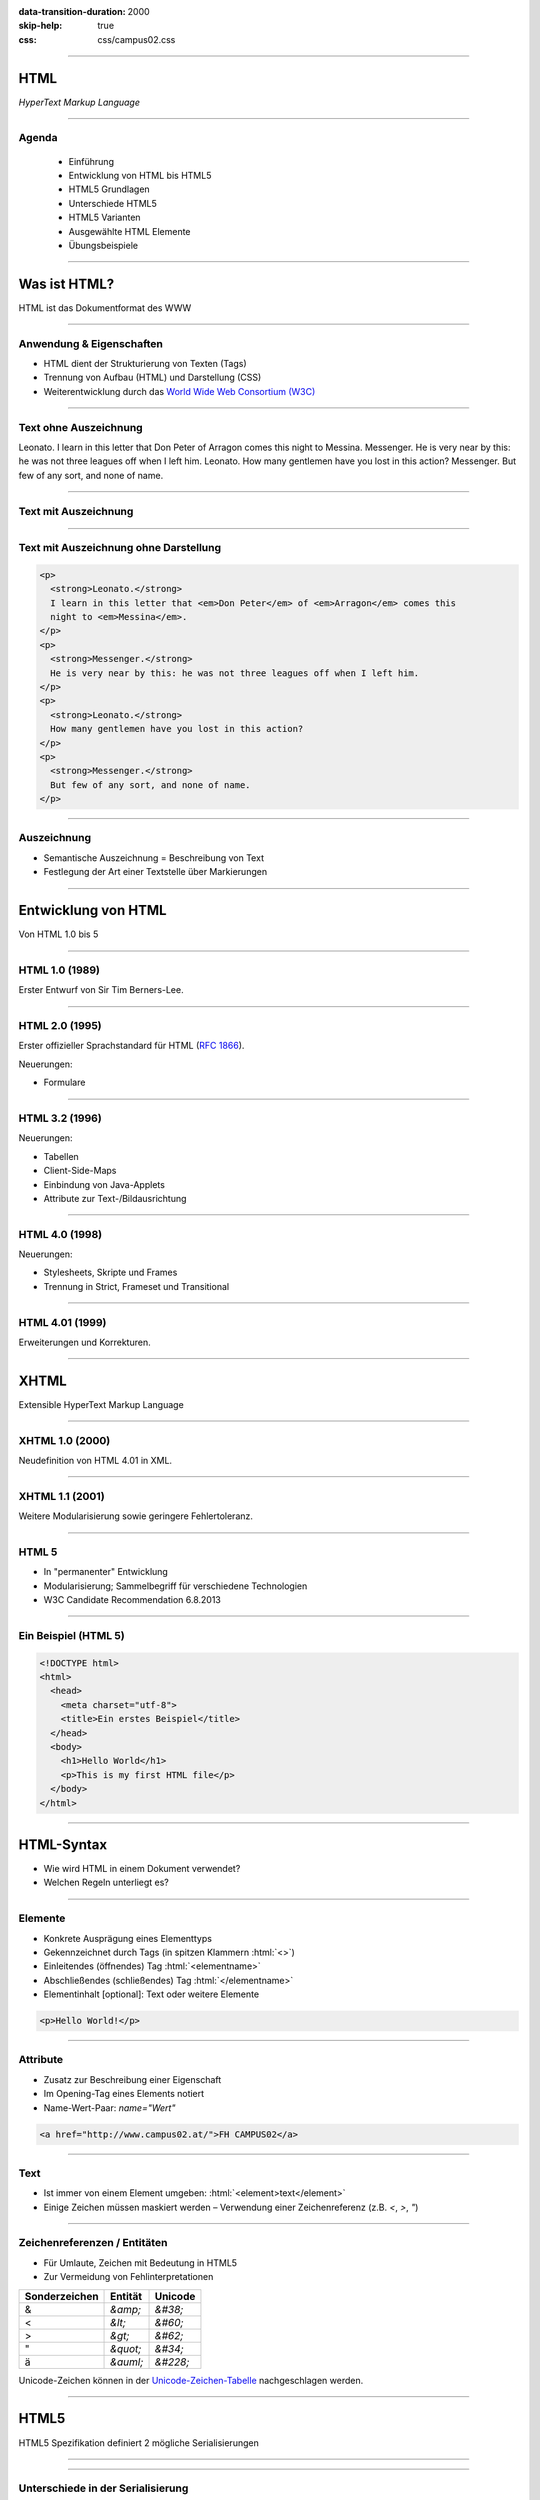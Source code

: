 :data-transition-duration: 2000
:skip-help: true
:css: css/campus02.css

.. title: HyperText Markup Language

.. role:: html(code)
  :language: html

.. _World Wide Web Consortium (W3C): http://www.w3.org/
.. _RFC 1866: http://www.ietf.org/rfc/rfc1866.txt
.. _Unicode-Zeichen-Tabelle: http://unicode-table.com/de/
.. _Demo-Videos: http://www.sample-videos.com/
.. _Demo-Anwendung: https://campus02.fladi.at/web/form-data
.. _HTML 4.01: http://www.w3.org/TR/html401/
.. _XHTML 1.0: http://www.w3.org/TR/xhtml1/
.. _HTML5: http://www.w3.org/TR/html5/
.. _SELFHTML: http://de.selfhtml.org/
.. _HTML Tutorial: http://www.w3schools.com/html/default.asp
.. _Moodle: https://moodle.campus02.at/


----

HTML
====

*HyperText Markup Language*

.. raw:: html

  <div class="corner-ribbon top-right sticky yellow shadow">CAMPUS02</div>

----

Agenda
------

 * Einführung
 * Entwicklung von HTML bis HTML5
 * HTML5 Grundlagen
 * Unterschiede HTML5
 * HTML5 Varianten
 * Ausgewählte HTML Elemente
 * Übungsbeispiele

----

Was ist HTML?
=============

HTML ist das Dokumentformat des WWW

----

Anwendung & Eigenschaften
-------------------------

-  HTML dient der Strukturierung von Texten (Tags)
-  Trennung von Aufbau (HTML) und Darstellung (CSS)
-  Weiterentwicklung durch das `World Wide Web Consortium (W3C)`_

----

Text ohne Auszeichnung
----------------------

Leonato. I learn in this letter that Don Peter of Arragon comes this night to Messina.
Messenger. He is very near by this: he was not three leagues off when I left him.
Leonato. How many gentlemen have you lost in this action?
Messenger. But few of any sort, and none of name.

----

Text mit Auszeichnung
---------------------

.. raw:: html

  <p>
  <strong>Leonato.</strong> I learn in this letter that <em>Don Peter</em> of
  <em>Arragon</em> comes this night to <em>Messina</em>.
  </p>
  <p>
  <strong>Messenger.</strong> He is very near by this: he was not three leagues off when I
  left him.
  </p>
  <p>
  <strong>Leonato.</strong> How many gentlemen have you lost in this action?
  </p>
  <p>
  <strong>Messenger.</strong> But few of any sort, and none of name.
  </p>

----

Text mit Auszeichnung ohne Darstellung
--------------------------------------

.. code:: html

  <p>
    <strong>Leonato.</strong>
    I learn in this letter that <em>Don Peter</em> of <em>Arragon</em> comes this
    night to <em>Messina</em>.
  </p>
  <p>
    <strong>Messenger.</strong>
    He is very near by this: he was not three leagues off when I left him.
  </p>
  <p>
    <strong>Leonato.</strong>
    How many gentlemen have you lost in this action?
  </p>
  <p>
    <strong>Messenger.</strong>
    But few of any sort, and none of name.
  </p>

----

Auszeichnung
------------

* Semantische Auszeichnung = Beschreibung von Text
* Festlegung der Art einer Textstelle über Markierungen

----

Entwicklung von HTML
====================

Von HTML 1.0 bis 5

----

HTML 1.0 (1989)
---------------

Erster Entwurf von Sir Tim Berners-Lee.

.. image:: images/Sir_Tim_Berners-Lee.jpg
  :alt: Sir Tim Berners Lee (Picture licensed CC BY-SA 4.0)
  :target: https://commons.wikimedia.org/wiki/User:Paulrclarke

----

HTML 2.0 (1995)
---------------

Erster offizieller Sprachstandard für HTML (`RFC 1866`_).

Neuerungen:

* Formulare

----

HTML 3.2 (1996)
---------------


Neuerungen:

* Tabellen
* Client-Side-Maps
* Einbindung von Java-Applets
* Attribute zur Text-/Bildausrichtung

----

HTML 4.0 (1998)
---------------

Neuerungen:

* Stylesheets, Skripte und Frames
* Trennung in Strict, Frameset und Transitional

----

HTML 4.01 (1999)
----------------

Erweiterungen und Korrekturen.

----

XHTML
=====

Extensible HyperText Markup Language

----

XHTML 1.0 (2000)
----------------

Neudefinition von HTML 4.01 in XML.

----

XHTML 1.1 (2001)
----------------

Weitere Modularisierung sowie geringere Fehlertoleranz.

----

HTML 5
------

* In "permanenter" Entwicklung
* Modularisierung; Sammelbegriff für verschiedene Technologien
* W3C Candidate Recommendation 6.8.2013

----

Ein Beispiel (HTML 5)
---------------------

.. code:: html

  <!DOCTYPE html>
  <html>
    <head>
      <meta charset="utf-8">
      <title>Ein erstes Beispiel</title>
    </head>
    <body>
      <h1>Hello World</h1>
      <p>This is my first HTML file</p>
    </body>
  </html>

----

HTML-Syntax
===========

* Wie wird HTML in einem Dokument verwendet?
* Welchen Regeln unterliegt es?

----

Elemente
--------

* Konkrete Ausprägung eines Elementtyps
* Gekennzeichnet durch Tags (in spitzen Klammern :html:`<>`)
* Einleitendes (öffnendes) Tag :html:`<elementname>`
* Abschließendes (schließendes) Tag :html:`</elementname>`
* Elementinhalt [optional]: Text oder weitere Elemente

.. code:: html

  <p>Hello World!</p>

----

Attribute
---------

* Zusatz zur Beschreibung einer Eigenschaft
* Im Opening-Tag eines Elements notiert
* Name-Wert-Paar: `name="Wert"`

.. code:: html

  <a href="http://www.campus02.at/">FH CAMPUS02</a>

----

Text
----

* Ist immer von einem Element umgeben: :html:`<element>text</element>`
* Einige Zeichen müssen maskiert werden – Verwendung einer Zeichenreferenz (z.B.  `<`, `>`, `"`)

----

Zeichenreferenzen / Entitäten
-----------------------------

* Für Umlaute, Zeichen mit Bedeutung in HTML5
* Zur Vermeidung von Fehlinterpretationen

+---------------+-----------+------------+
| Sonderzeichen | Entität   | Unicode    |
+===============+===========+============+
| &             | `&amp;`   | `&#38;`    |
+---------------+-----------+------------+
| <             | `&lt;`    | `&#60;`    |
+---------------+-----------+------------+
| >             | `&gt;`    | `&#62;`    |
+---------------+-----------+------------+
| "             | `&quot;`  | `&#34;`    |
+---------------+-----------+------------+
| ä             | `&auml;`  | `&#228;`   |
+---------------+-----------+------------+

Unicode-Zeichen können in der `Unicode-Zeichen-Tabelle`_ nachgeschlagen werden.

----

HTML5
=====

HTML5 Spezifikation definiert 2 mögliche Serialisierungen

----

.. image :: figures/html5-abstract-language.svg
  :alt: Die zwei Serialisierungen von HTML5

----

Unterschiede in der Serialisierung
----------------------------------

+-----------------------------+-----------------------------------------------+
| HTML5                       | HTML5 (XML)                                   |
+=============================+===============================================+
| `text/html`                 | `application/xhtml+xml`                       |
+-----------------------------+-----------------------------------------------+
| `<html>`                    | `<html xmlns="http://www.w3.org/1999/xhtml">` |
+-----------------------------+-----------------------------------------------+
| `<br>`                      | `<br/>`                                       |
+-----------------------------+-----------------------------------------------+
| `<input disabled>`          | `<input disabled="disabled"/>`                |
+-----------------------------+-----------------------------------------------+
| `<input disabled=disabled>` | `<input disabled="disabled"/>`                |
+-----------------------------+-----------------------------------------------+
| `<p>1. Absatz<p>2. Absatz`  | `<p>1. Absatz</p><p>2. Absatz</p>`            |
+-----------------------------+-----------------------------------------------+

----

Welche Inhalte einer Website kennen Sie?
========================================

Denken Sie an einzelne Komponenten die sich auf verschiedenen Websites wiederholen.

----

Ausgewählte HTML(5) Elemente
----------------------------

* Block und Inline-Elemente
* Listen
* Tabellen
* Links
* Bilder und Grafiken
* Formulare
* (Frames)
* Semantische Elemente (HTML5)
* Eingebettete Elemente

----

Block-Elemente
--------------

* Erzeugen einen eigenen Absatz
* Unterschiedlicher Abstand je nach Element
* Können Text, Inline-Elemente und teilweise andere Block-Elemente enthalten

+-------------------+---------------------------------+
| Element           | Bedeutung                       |
+===================+=================================+
| `<p>`             | Textabsatz                      |
+-------------------+---------------------------------+
| `<h1>` bis `<h6>` | Überschrift 1. bis 6. Ordnung   |
+-------------------+---------------------------------+
| `<div>`           | allgemeine Gruppierung          |
+-------------------+---------------------------------+
| `<blockquote>`    | Zitatblock                      |
+-------------------+---------------------------------+
| `<pre>`           | vorformatierter Text            |
+-------------------+---------------------------------+
| `<ul>` und `<ol>` | unsortierte und sortierte Liste |
+-------------------+---------------------------------+

----

Block-Elemente (HTML5)
----------------------

+-------------+-------------------------------+
| Element     | Bedeutung                     |
+=============+===============================+
| `<article>` | Inhalt eines Artikels         |
+-------------+-------------------------------+
| `<canvas>`  | Fläche für Zeichenoperationen |
+-------------+-------------------------------+
| `<header>`  | Kopfzeile einer Seite         |
+-------------+-------------------------------+
| `<footer>`  | Fußzeile einer Seite          |
+-------------+-------------------------------+
| `<section>` | Abschnitt einer Seite         |
+-------------+-------------------------------+
| `<video>`   | Video-Anzeige                 |
+-------------+-------------------------------+

----

Inline-Elemente
---------------

* Erzeugen KEINEN Zeilenumbruch
* Als untergeordnete Elemente für Block-Elemente gedacht
* Können Text oder weitere Inline-Elemente enthalten

+------------+-------------------------------------------------------------------+
| Element    | Bedeutung                                                         |
+============+===================================================================+
| `<strong>` | betonter Text (wird fett dargestellt)                             |
+------------+-------------------------------------------------------------------+
| `<b>`      | fetter Text                                                       |
+------------+-------------------------------------------------------------------+
| `<span>`   | zur Gruppierung bzw. Auszeichnung von Inline-Elementen und Texten |
+------------+-------------------------------------------------------------------+
| `<code>`   | Quellcode                                                         |
+------------+-------------------------------------------------------------------+

----

Listen
------

Zählen zu den Block-Elementen und werden für drei Listentypen definiert:

* Ungeordnete Listen (Bullet als Aufzählungszeichen)
* Geordnete Listen (Nummerierung)
* Definitionslisten (Bezeichnung und Beschreibung)

----

Ungeordnete Liste
-----------------

.. raw:: html

  <ul>
    <li>Eintrag</li>
    <li>Eintrag</li>
    <li>Eintrag</li>
  </ul>

.. code:: html

  <ul>
    <li>Eintrag</li>
    <li>Eintrag</li>
    <li>Eintrag</li>
  </ul>

----

Geordnete Liste
---------------

.. raw:: html

  <ol>
    <li>Erster Eintrag</li>
    <li>Zweiter Eintrag</li>
    <li>Dritter Eintrag</li>
  </ol>

.. code:: html

  <ol>
    <li>Erster Eintrag</li>
    <li>Zweiter Eintrag</li>
    <li>Dritter Eintrag</li>
  </ol>

----

Definitionsliste
----------------

.. raw:: html

  <dl>
    <dt>Bezeichnung 1. Eintrag</dt>
    <dd>Beschreibung zu erstem Eintrag.</dd>
    <dt>Bezeichnung 2. Eintrag</dt>
    <dd>Beschreibung zu zweitem Eintrag.</dd>
  </dl>

.. code:: html

  <dl>
    <dt>Bezeichnung 1. Eintrag</dt>
    <dd>Beschreibung zu erstem Eintrag.</dd>
    <dt>Bezeichnung 2. Eintrag</dt>
    <dd>Beschreibung zu zweitem Eintrag.</dd>
  </dl>

----

Tabellen
--------

Sind Block-Elemente.

.. raw:: html

  <table>
    <thead>
      <tr>
        <th>Header 1</th>
        <th>Header 2</th>
      </tr>
    </thead>
    <tbody>
      <tr>
        <td>Zeile 1, Spalte 1</td>
        <td>Zeile 1, Spalte 2</td>
      </tr>
      <tr>
        <td>Zeile 2, Spalte 1</td>
        <td>Zeile 2, Spalte 2</td>
      </tr>
    </tbody>
  </table>

----

Tabellen
--------

.. code:: html

  <table>
    <thead>
      <tr>
        <th>Header 1</th>
        <th>Header 2</th>
      </tr>
    </thead>
    <tbody>
      <tr>
        <td>Zeile 1, Spalte 1</td>
        <td>Zeile 1, Spalte 2</td>
      </tr>
      <tr>
        <td>Zeile 2, Spalte 1</td>
        <td>Zeile 2, Spalte 2</td>
      </tr>
    </tbody>
  </table>

----

Links (1/2)
-----------

* Sind Inline-Elemente
* Links zu anderen Dokumenten:

.. code:: html

  <a href="http://www.campus02.at/index.asp?menuId=5">
    sichtbarer Linktext
  </a>

----

Links (2/2)
-----------

* Sprungziel in einem Dokument:

.. code:: html

    <a name="ankername">Sprungziel-Text</a>
    <h1 id="ankername">Sprungziel-Text</h1>

* Link zu einem Sprungziel im gleichen Dokument:

.. code:: html

    <a href="#ankername">sichtbarer Linktext</a>

* Link zu einem Sprungziel in einem anderen Dokument:

.. code:: html

    <a href="http://www.campus02.at/index.asp#ankername">
      sichtbarer Linktext
    </a>

----

Exkurs: Verlinkung
==================

* absolute URLs
* relative URLs
* absolute Pfade
* relative Pfade

----

Absolute URLs
-------------

Die einfachste, aber auch am wenigsten flexibel anwendbare Variante. Sie geben
den Ort der Resource absolut an ohne die aktuelle URI zu berücksichtigen.

* `http://www.example.org/`
* `http://www.example.org/index.htm`
* `http://www.example.org/index.htm#toc`
* `https://www.example.org/cgi-bin/suche.cgi?ausdruck=Lorem`
* `ftp://www.example.org/documents/invoice.pdf`
* `http://www.example.org:8082/backend/admin.html`

----

Relative URLs
-------------

Ermöglichen das Auffinden von Resouren, abhängig vom aktuell verwendeten Schema
(`http` oder `https`).

* `//static.example.org/jquery.js`
* `//www.example.org/style.css`

----

Absolute Pfade
--------------

Referenzieren Resource absolut auf einer Authority (siehe URLs). Pfade beginnen
an der **Document-Root** des Webservers.

* `/`
* `/index.htm`
* `/index.htm#toc`
* `/cgi-bin/suche.cgi?ausdruck=Lorem`
* `/documents/invoice.pdf`
* `/backend/admin.html`

----

Relative Pfade
--------------

Verweisen auf Resource, relativ zur aktuellen Resource. Dadurch sind auch
Verzeichniswechsel möglich. Auch werden Verlinkungen zu anderen Dokumenten
unabhängig somit unabhängig von der Position innerhalb der **Document-Root**.

* `./`
* `farben.htm`
* `./farben.htm`
* `bilder/grafik.gif`
* `./bilder/grafik.gif`
* `../`
* `../../../../woanders/datei.htm`

----

Zurück zu HTML
==============

----

Bilder
------

* Inline-Elemente
* Elemente ohne eigenen Inhalt

.. raw:: html

  <img src="images/cat.jpg" alt="Turkish Angora Cat" class="small">

.. code:: html

  <img src="images/cat.jpg"
    width="800"
    height="600"
    alt="Turkish Angora Cat">

----

Formulare
---------

* Block-Elemente
* Definition des Formularbereiches mit **`<form>`**
* Pflichtattribut **`action`** definiert die Zieladresse der Daten
* Attribut **`method`** bestimmt wie die Daten übertragen werden **`(method="post | get")`**
* Interaktion mit dem Benutzer über Formularelemente

.. code:: html

  <form action="/blog/article/save" method="post">
    ...
  </form>

----

Formularelemente
----------------

Formulare können verschiedene Arten von Elementen zur Eingabe von daten
beinhalten. Jedes dieser Elemente muss über ein Attribut mit dem Namen
**`name`** verfügen, welches den Namen des Eingabelements definiert.

.. code:: html

  <element name="vorname" />

----

Eingabefelder, Radio-Buttons, Checkboxen, …
-------------------------------------------

.. raw:: html

  <input type="text" value="Hier Text eingeben ...">
  <input type="checkbox" checked="checked">
  <input type="radio" checked="checked">

.. code:: html

  <input type="..." name="..." />

Attribut **`type`**: `text` | `password` | `radio` | `checkbox` | …

----

Auswahlfelder
-------------

.. raw:: html

  <select>
    <option>Bitte auswählen ...</option>
  </select>

.. code:: html

  <select name="...">
    <option>Wert 1</option>
    <option>Wert 2</option>
    <option>Wert 3</option>
  </select>

Option in einem Auswahlfeld :html:`<option>`

----

Textfelder
----------

.. raw:: html

  <textarea cols="50" rows="10 cols="50" rows="10"">
  Hier kann mehrzeiliger Text eingegeben werden ...
  Dies ist die zweite Zeile ...
  </textarea>

.. code:: html

  <textarea name="...">
  ... Text...
  ... mehrzeilig ...
  </textarea>

----

Buttons
-------

Kein `name` Attribut nötig, da meist keine Daten direkt am Button eingegeben werden.

.. raw:: html

  <button>Button mit Text</button>
  <input type="submit" value="Input-Submit mit Text">

.. code:: html

  <button type="button | submit | reset">
  <input type="submit | reset">

----

Frames
------

* Definition eines Framesets mittels **`<frameset>`**. Die Attribute **`cols`**
  und **`rows`** definieren die Spalten und Zeilen.
* Definition eines einzelen Frames mittels **`<frame>`**. Das Attribut **`src`**
  legt den URL zum Inhalte des Frames fest.
* Framesets können ineinander geschachtelt werden.
* Veraltet und haben Probleme (Bookmarks, Ausdrucke, neu laden, vor/zurück).

.. code:: html

  <frameset cols="50%,50%">
    <frame src="page.html" />
    <frame src="http://example.com/main.html" />
  </frameset>

----

Eingebettete Frames
-------------------

Betten den Inhalt einer URL in einer Seite ein.

.. raw:: html

  <iframe src="https://www.campus02.at/" class="embedded-website"></iframe>

.. code:: html

  <iframe src="https://www.campus02.at/"></iframe>

----

Videos
------

.. raw:: html

  <video width="640" height="360" autoplay="autoplay" loop="loop" muted="muted">
    <source src="videos/bunny.mp4" type="video/mp4"/>
    <source src="videos/bunny.webm" type="video/webm"/>
    <source src="videos/bunny.ogv" type="video/ogg"/>
  </video>

.. code:: html

  <video width="640" height="360" muted="muted" autoplay="autoplay" loop="loop">
    <source src="videos/bunny.mp4" type="video/mp4"/>
    <source src="videos/bunny.webm" type="video/webm"/>
    <source src="videos/bunny.ogv" type="video/ogg"/>
  </video>

`Demo-Videos`_ zum Download.

----

Audio
-----

.. code:: html

  <audio controls="controls">
    <source src="foo.wav" type="audio/wav">
  </audio>

----

Externe Plugins
---------------

* Flash
* Java Applets
* Silverlight
* ActiveX
* ...

.. code:: html

  <object width="40" height="50" data="flash.swf"></object>

----

Übung
=====

Wir erstellen gemeinsam eine Trouble-Ticket-Website, bestehend aus drei
HTML-Dokumenten:

* Einer Tabelle mit allen offenen Tickets (`tabelle.html`)
* Mindestens einer Detail-Seite zu einem Ticket (`2.html`)
* Einem Formular für neue Tickets (`formular.html`)

----

Die Tabelle
-----------

`tabelle.html`

.. raw:: html

  <iframe src="examples/tabelle.html" class="embedded-website"></iframe>

----

Die Detail-Seite
----------------

`2.html`

.. raw:: html

  <iframe src="examples/2.html" class="embedded-website"></iframe>

----

Das Formular
------------

`formular.html`

.. raw:: html

  <iframe src="examples/formular.html" class="embedded-website"></iframe>

POST-Request sollen vom Formular an die `Demo-Anwendung`_ geschickt werden.

----

Referenzen
==========

* `HTML 4.01`_
* `XHTML 1.0`_
* `HTML5`_
* `SELFHTML`_
* `HTML Tutorial`_
